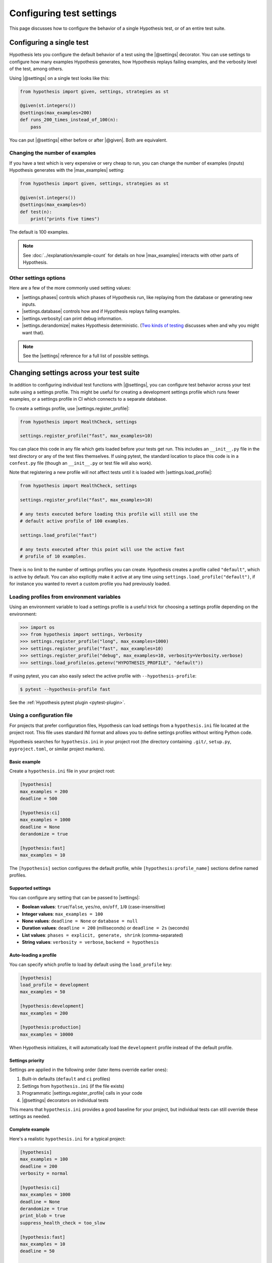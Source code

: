Configuring test settings
=========================

This page discusses how to configure the behavior of a single Hypothesis test, or of an entire test suite.

Configuring a single test
-------------------------

Hypothesis lets you configure the default behavior of a test using the |@settings| decorator. You can use settings to configure how many examples Hypothesis generates, how Hypothesis replays failing examples, and the verbosity level of the test, among others.

Using |@settings| on a single test looks like this:

.. code-block:: python

    from hypothesis import given, settings, strategies as st

    @given(st.integers())
    @settings(max_examples=200)
    def runs_200_times_instead_of_100(n):
        pass

You can put |@settings| either before or after |@given|. Both are equivalent.

Changing the number of examples
~~~~~~~~~~~~~~~~~~~~~~~~~~~~~~~

If you have a test which is very expensive or very cheap to run, you can change the number of examples (inputs) Hypothesis generates with the |max_examples| setting:

.. code-block:: python

    from hypothesis import given, settings, strategies as st

    @given(st.integers())
    @settings(max_examples=5)
    def test(n):
        print("prints five times")

The default is 100 examples.

.. note::

    See :doc:`../explanation/example-count` for details on how |max_examples| interacts with other parts of Hypothesis.


Other settings options
~~~~~~~~~~~~~~~~~~~~~~

Here are a few of the more commonly used setting values:

* |settings.phases| controls which phases of Hypothesis run, like replaying from the database or generating new inputs.
* |settings.database| controls how and if Hypothesis replays failing examples.
* |settings.verbosity| can print debug information.
* |settings.derandomize| makes Hypothesis deterministic. (`Two kinds of testing <https://blog.nelhage.com/post/two-kinds-of-testing/>`__ discusses when and why you might want that).

.. note::

    See the |settings| reference for a full list of possible settings.


Changing settings across your test suite
----------------------------------------

In addition to configuring individual test functions with |@settings|, you can configure test behavior across your test suite using a settings profile. This might be useful for creating a development settings profile which runs fewer examples, or a settings profile in CI which connects to a separate database.

To create a settings profile, use |settings.register_profile|:

.. code-block:: python

    from hypothesis import HealthCheck, settings

    settings.register_profile("fast", max_examples=10)

You can place this code in any file which gets loaded before your tests get run. This includes an ``__init__.py`` file in the test directory or any of the test files themselves. If using pytest, the standard location to place this code is in a ``confest.py`` file (though an ``__init__.py`` or test file will also work).

Note that registering a new profile will not affect tests until it is loaded with |settings.load_profile|:

.. code-block:: python

    from hypothesis import HealthCheck, settings

    settings.register_profile("fast", max_examples=10)

    # any tests executed before loading this profile will still use the
    # default active profile of 100 examples.

    settings.load_profile("fast")

    # any tests executed after this point will use the active fast
    # profile of 10 examples.

There is no limit to the number of settings profiles you can create. Hypothesis creates a profile called ``"default"``, which is active by default. You can also explicitly make it active at any time using ``settings.load_profile("default")``, if for instance you wanted to revert a custom profile you had previously loaded.

Loading profiles from environment variables
~~~~~~~~~~~~~~~~~~~~~~~~~~~~~~~~~~~~~~~~~~~

Using an environment variable to load a settings profile is a useful trick for choosing a settings profile depending on the environment:

.. code-block:: pycon

    >>> import os
    >>> from hypothesis import settings, Verbosity
    >>> settings.register_profile("long", max_examples=1000)
    >>> settings.register_profile("fast", max_examples=10)
    >>> settings.register_profile("debug", max_examples=10, verbosity=Verbosity.verbose)
    >>> settings.load_profile(os.getenv("HYPOTHESIS_PROFILE", "default"))

If using pytest, you can also easily select the active profile with ``--hypothesis-profile``:

.. code:: bash

    $ pytest --hypothesis-profile fast

See the :ref:`Hypothesis pytest plugin <pytest-plugin>`.

Using a configuration file
~~~~~~~~~~~~~~~~~~~~~~~~~~

For projects that prefer configuration files, Hypothesis can load settings from a ``hypothesis.ini`` file located at the project root. This file uses standard INI format and allows you to define settings profiles without writing Python code.

Hypothesis searches for ``hypothesis.ini`` in your project root (the directory containing ``.git/``, ``setup.py``, ``pyproject.toml``, or similar project markers).

Basic example
^^^^^^^^^^^^^

Create a ``hypothesis.ini`` file in your project root:

.. code-block:: ini

    [hypothesis]
    max_examples = 200
    deadline = 500

    [hypothesis:ci]
    max_examples = 1000
    deadline = None
    derandomize = true

    [hypothesis:fast]
    max_examples = 10

The ``[hypothesis]`` section configures the default profile, while ``[hypothesis:profile_name]`` sections define named profiles.

Supported settings
^^^^^^^^^^^^^^^^^^

You can configure any setting that can be passed to |settings|:

* **Boolean values**: ``true``/``false``, ``yes``/``no``, ``on``/``off``, ``1``/``0`` (case-insensitive)
* **Integer values**: ``max_examples = 100``
* **None values**: ``deadline = None`` or ``database = null``
* **Duration values**: ``deadline = 200`` (milliseconds) or ``deadline = 2s`` (seconds)
* **List values**: ``phases = explicit, generate, shrink`` (comma-separated)
* **String values**: ``verbosity = verbose``, ``backend = hypothesis``

Auto-loading a profile
^^^^^^^^^^^^^^^^^^^^^^

You can specify which profile to load by default using the ``load_profile`` key:

.. code-block:: ini

    [hypothesis]
    load_profile = development
    max_examples = 50

    [hypothesis:development]
    max_examples = 200

    [hypothesis:production]
    max_examples = 10000

When Hypothesis initializes, it will automatically load the ``development`` profile instead of the default profile.

Settings priority
^^^^^^^^^^^^^^^^^

Settings are applied in the following order (later items override earlier ones):

1. Built-in defaults (``default`` and ``ci`` profiles)
2. Settings from ``hypothesis.ini`` (if the file exists)
3. Programmatic |settings.register_profile| calls in your code
4. |@settings| decorators on individual tests

This means that ``hypothesis.ini`` provides a good baseline for your project, but individual tests can still override these settings as needed.

Complete example
^^^^^^^^^^^^^^^^

Here's a realistic ``hypothesis.ini`` for a typical project:

.. code-block:: ini

    [hypothesis]
    max_examples = 100
    deadline = 200
    verbosity = normal
    
    [hypothesis:ci]
    max_examples = 1000
    deadline = None
    derandomize = true
    print_blob = true
    suppress_health_check = too_slow
    
    [hypothesis:fast]
    max_examples = 10
    deadline = 50
    
    [hypothesis:debug]
    max_examples = 10
    verbosity = verbose
    print_blob = true
